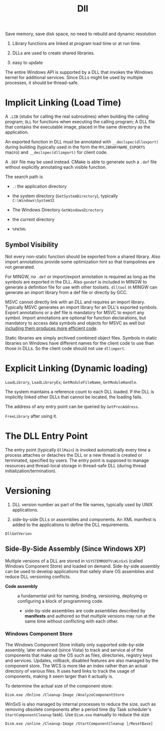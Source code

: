 #+title: Dll


Save memory, save disk space, no need to rebuild and dynamic resolution

1. Library functions are linked at program load time or at run time.

2. DLLs are used to create shared libraries.

3. easy to update

The entire Windows API is supported by a DLL that invokes the Windows
kernel for additional services. Since DLLs might be used by multiple
processes, it should be thread-safe.

* Implicit Linking (Load Time)
   :PROPERTIES:
   :CUSTOM_ID: implicit-linking
   :END:

A =.LIB= (stubs for calling the real subroutines) when building the
calling program; =DLL= for functions when executing the calling program;
A DLL file that contains the executable image, placed in the same
directory as the application.

An exported function in DLL must be annotated with =__declspec(dllexport)=
during building (typically used in the form the =MYLIBRARYNAME_EXPORTS= macro)
and =__declspec(dllimport)= for client code.

A =.DEF= file may be used instead.
CMake is able to generate such a =.def= file without explicitly annotating each
visible function.

The search path is

- =.=: the application directory

- the system directory (=GetSystemDirectory=), typically
  =C:\Windows\System32=

- The Windows Directory =GetWindowsDirectory=

- the current directory

- =%PATH%=

** Symbol Visibility

Not every non-static function should be exported from a shared library.
Also import annotations provide some optimization hint so that
trampolines are not generated.

For MINGW, no =.def= or import/export annotation is required as long as the
symbols are exported in the DLL. Also =gendef= is
included in MINGW to generate a definition file for use with other toolsets.
=dlltool= in MINGW can generate an import library from a def file or directly by GCC.

MSVC cannot directly link with an DLL and requires an import library.
Typically MSVC generates an import library for an DLL's exported symbols.
Export annotations or a def file is mandatory for MSVC to export any symbol.
Import annotations are optional for function declarations, but mandatory to
access data symbols and objects for MSVC as well but
[[https://learn.microsoft.com/en-us/cpp/build/importing-into-an-application-using-declspec-dllimport?view=msvc-170][including them produces more efficient code]].

Static libraries are simply archived combined object files.
Symbols in static libraries on Windows have different names for the client code
to use than those in DLLs. So the client code should not use =dllimport=.

* Explicit Linking (Dynamic loading)
   :PROPERTIES:
   :CUSTOM_ID: explicit-linking-dynamic-loading
   :END:

=LoadLibrary=, =LoadLibraryEx=; =GetModuleFileName=, =GetModuleHandle=.

The system maintains a reference count to each DLL loaded. If the DLL is
implicitly linked other DLLs that cannot be located, the loading fails.

The address of any entry point can be queried by =GetProcAddress=.

=FreeLibrary= after using it.

* The DLL Entry Point
   :PROPERTIES:
   :CUSTOM_ID: the-dll-entry-point
   :END:

The entry point (typically =DllMain=) is invoked automatically every time a
process attaches or detaches the DLL or a new thread is created or
terminated, specified by users. The entry point is supposed to manage resources
and thread-local storage in thread-safe DLL (during thread initialization/termination).

* Versioning
   :PROPERTIES:
   :CUSTOM_ID: versioning
   :END:

1. DLL version number as part of the file names, typically used by UNIX
   applications.

2. side-by-side DLLs or assemblies and components. An XML manifest is
   added to the applications to define the DLL requirements.

=DllGetVerion=

** Side-By-Side Assembly (Since Windows XP)

Multiple versions of a DLL are stored in =%SYSTEMROOT%\WinSxS= (called Windows
Component Store) and loaded on demand. Side-by-side assembly can be used to
develop applications that safely share OS assemblies and reduce DLL versioning conflicts.

- *Code assembly* :: a fundamental unit for naming, binding, versioning, deploying or
  configuring a block of programming code.
  + side-by-side assemblies are code assemblies described by *manifests* and
    authored so that multiple versions may run at the same time without
    conflicting with each other.

*** Windows Component Store

The Windows Component Store initially only supported side-by-side assembly,
later enhanced (since Vista) to track and
service al of the components that make up the OS such as files, directories,
registry keys and services. Updates, rollback, disabled features are also
managed by the component store. The WCS is more like an index rather than an actual
directory of various files. It uses hard links to track the usage of components,
making it seem larger than it actually is.

To determine the actual size of the component store:

#+begin_src shell
Dism.exe /Online /Cleanup-Image /AnalyzeComponentStore
#+end_src

WinSxS is also managed by internal processes to reduce the size, such as
removing obsolete components after a period time (by Task scheduler's
=StartComponentCleanup= task). Use =Dism.exe= manually to reduce the size

#+begin_src shell
Dism.exe /online /Cleanup-Image /StartComponentCleanup [/ResetBase]
#+end_src
